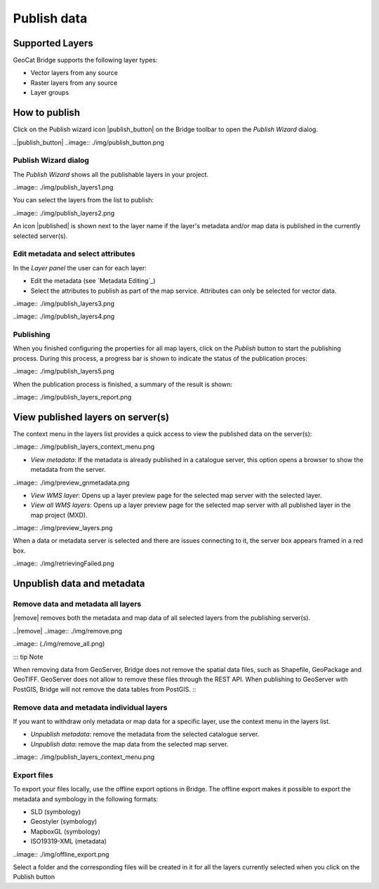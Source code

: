 Publish data
#############


Supported Layers
=================

GeoCat Bridge supports the following layer types:

-   Vector layers from any source
-   Raster layers from any source
-   Layer groups

How to publish
===============

Click on the Publish wizard icon |publish_button| on the
Bridge toolbar to open the *Publish Wizard* dialog.

..|publish_button| ..image:: ./img/publish_button.png

Publish Wizard dialog
**********************

The *Publish Wizard* shows all the publishable layers in your project.

..image:: ./img/publish_layers1.png

You can select the layers from the list to publish:

..image:: ./img/publish_layers2.png

An icon |published| is shown next to the layer name
if the layer\'s metadata and/or map data is published in the currently
selected server(s).

.. |published| ..image:: ./img/published.png

Edit metadata and select attributes
*************************************

In the *Layer panel* the user can for each layer:

-   Edit the metadata (see `Metadata Editing`_)

-   Select the attributes to publish as part of the map service.
    Attributes can only be selected for vector data.

..image:: ./img/publish_layers3.png

..image:: ./img/publish_layers4.png


Publishing
***********

When you finished configuring the properties for all map layers, click
on the *Publish* button to start the publishing process. During this
process, a progress bar is shown to indicate the status of the
publication proces:

..image:: ./img/publish_layers5.png

When the publication process is finished, a summary of the result is
shown:

..image:: ./img/publish_layers_report.png

View published layers on server(s)
====================================


The context menu in the layers list provides a quick access to view the
published data on the server(s):

..image:: ./img/publish_layers_context_menu.png

-   *View metadata*: If the metadata is already published in a catalogue
    server, this option opens a browser to show the metadata from the
    server.

..image:: ./img/preview_gnmetadata.png

-   *View WMS layer*: Opens up a layer preview page for the selected map
    server with the selected layer.
-   *View all WMS layers*: Opens up a layer preview page for the
    selected map server with all published layer in the map project
    (MXD).

..image:: ./img/preview_layers.png

When a data or metadata server is selected and there are issues connecting to it, the server
box appears framed in a red box.

..image:: ./img/retrievingFailed.png

Unpublish data and metadata
============================

Remove data and metadata all layers
************************************

|remove| removes both the metadata and map data of all
selected layers from the publishing server(s).

..|remove| ..image:: ./img/remove.png

..image:: (./img/remove_all.png)

::: tip Note

When removing data from GeoServer, Bridge does not remove the spatial
data files, such as Shapefile, GeoPackage and GeoTIFF. GeoServer does
not allow to remove these files through the REST API. When publishing to
GeoServer with PostGIS, Bridge will not remove the data tables from
PostGIS.
:::

Remove data and metadata individual layers
*********************************************

If you want to withdraw only metadata or map data for a specific layer,
use the context menu in the layers list.

-   *Unpublish metadata*: remove the metadata from the selected
    catalogue server.
-   *Unpublish data*: remove the map data from the selected map server.

..image:: ./img/publish_layers_context_menu.png

Export files
*****************

To export your files locally, use the offline export options in Bridge.
The offline export makes it possible to export the metadata and
symbology in the following formats:

-   SLD (symbology)
-   Geostyler (symbology)
-   MapboxGL (symbology)
-   ISO19319-XML (metadata)

..image:: ./img/offline_export.png

Select a folder and the corresponding files will be created in it for
all the layers currently selected when you click on the Publish button

